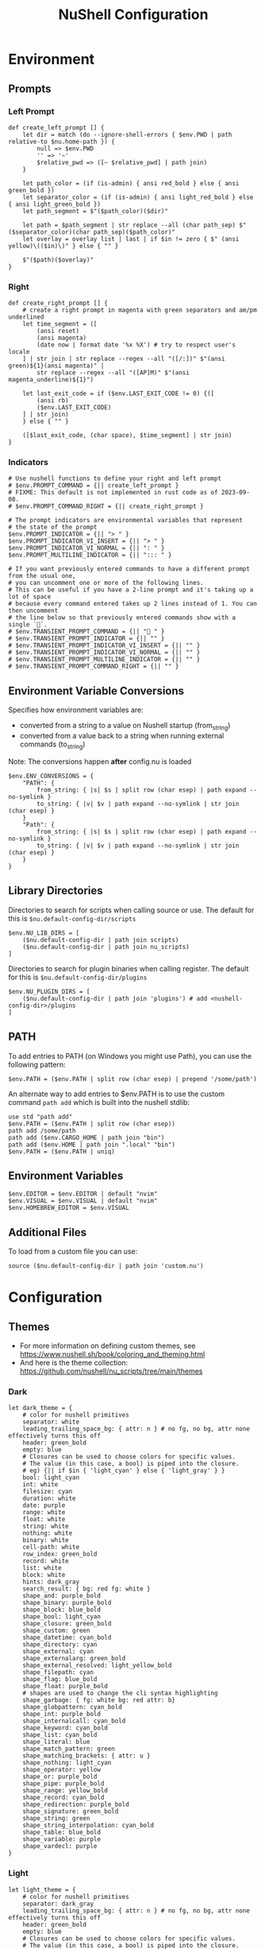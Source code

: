 #+title: NuShell Configuration
#+description: This is the helm from which I manage my shells
#+version: 0.92.2
#+startup: overview

* Environment
:PROPERTIES:
:header-args:nushell: :tangle env.nu
:END:
** Prompts
*** Left Prompt
#+begin_src nushell
def create_left_prompt [] {
    let dir = match (do --ignore-shell-errors { $env.PWD | path relative-to $nu.home-path }) {
        null => $env.PWD
        '' => '~'
        $relative_pwd => ([~ $relative_pwd] | path join)
    }

    let path_color = (if (is-admin) { ansi red_bold } else { ansi green_bold })
    let separator_color = (if (is-admin) { ansi light_red_bold } else { ansi light_green_bold })
    let path_segment = $"($path_color)($dir)"

    let path = $path_segment | str replace --all (char path_sep) $"($separator_color)(char path_sep)($path_color)"
    let overlay = overlay list | last | if $in != zero { $" (ansi yellow)\(($in)\)" } else { "" }

    $"($path)($overlay)"
}
#+end_src
*** Right
#+begin_src nushell
def create_right_prompt [] {
    # create a right prompt in magenta with green separators and am/pm underlined
    let time_segment = ([
        (ansi reset)
        (ansi magenta)
        (date now | format date '%x %X') # try to respect user's locale
    ] | str join | str replace --regex --all "([/:])" $"(ansi green)${1}(ansi magenta)" |
        str replace --regex --all "([AP]M)" $"(ansi magenta_underline)${1}")

    let last_exit_code = if ($env.LAST_EXIT_CODE != 0) {([
        (ansi rb)
        ($env.LAST_EXIT_CODE)
    ] | str join)
    } else { "" }

    ([$last_exit_code, (char space), $time_segment] | str join)
}
#+end_src
*** Indicators
#+begin_src nushell
# Use nushell functions to define your right and left prompt
# $env.PROMPT_COMMAND = {|| create_left_prompt }
# FIXME: This default is not implemented in rust code as of 2023-09-08.
# $env.PROMPT_COMMAND_RIGHT = {|| create_right_prompt }

# The prompt indicators are environmental variables that represent
# the state of the prompt
$env.PROMPT_INDICATOR = {|| "> " }
$env.PROMPT_INDICATOR_VI_INSERT = {|| "> " }
$env.PROMPT_INDICATOR_VI_NORMAL = {|| ": " }
$env.PROMPT_MULTILINE_INDICATOR = {|| "::: " }

# If you want previously entered commands to have a different prompt from the usual one,
# you can uncomment one or more of the following lines.
# This can be useful if you have a 2-line prompt and it's taking up a lot of space
# because every command entered takes up 2 lines instead of 1. You can then uncomment
# the line below so that previously entered commands show with a single `🚀`.
# $env.TRANSIENT_PROMPT_COMMAND = {|| "🚀 " }
# $env.TRANSIENT_PROMPT_INDICATOR = {|| "" }
# $env.TRANSIENT_PROMPT_INDICATOR_VI_INSERT = {|| "" }
# $env.TRANSIENT_PROMPT_INDICATOR_VI_NORMAL = {|| "" }
# $env.TRANSIENT_PROMPT_MULTILINE_INDICATOR = {|| "" }
# $env.TRANSIENT_PROMPT_COMMAND_RIGHT = {|| "" }
#+end_src
** Environment Variable Conversions
Specifies how environment variables are:

- converted from a string to a value on Nushell startup (from_string)
- converted from a value back to a string when running external commands (to_string)

Note: The conversions happen *after* config.nu is loaded

#+begin_src nushell
$env.ENV_CONVERSIONS = {
    "PATH": {
        from_string: { |s| $s | split row (char esep) | path expand --no-symlink }
        to_string: { |v| $v | path expand --no-symlink | str join (char esep) }
    }
    "Path": {
        from_string: { |s| $s | split row (char esep) | path expand --no-symlink }
        to_string: { |v| $v | path expand --no-symlink | str join (char esep) }
    }
}
#+end_src
** Library Directories
Directories to search for scripts when calling source or use. The default for this is =$nu.default-config-dir/scripts=

#+begin_src nushell
$env.NU_LIB_DIRS = [
    ($nu.default-config-dir | path join scripts)
    ($nu.default-config-dir | path join nu_scripts)
]
#+end_src

Directories to search for plugin binaries when calling register. The default for this is =$nu.default-config-dir/plugins=

#+begin_src nushell
$env.NU_PLUGIN_DIRS = [
    ($nu.default-config-dir | path join 'plugins') # add <nushell-config-dir>/plugins
]
#+end_src
** PATH
To add entries to PATH (on Windows you might use Path), you can use the following pattern:

#+begin_src nushell :tangle no
$env.PATH = ($env.PATH | split row (char esep) | prepend '/some/path')
#+end_src

An alternate way to add entries to $env.PATH is to use the custom command ~path add~ which is built into the nushell stdlib:

#+begin_src nushell :tangle no
use std "path add"
$env.PATH = ($env.PATH | split row (char esep))
path add /some/path
path add ($env.CARGO_HOME | path join "bin")
path add ($env.HOME | path join ".local" "bin")
$env.PATH = ($env.PATH | uniq)
#+end_src
** Environment Variables
#+begin_src nushell
$env.EDITOR = $env.EDITOR | default "nvim"
$env.VISUAL = $env.VISUAL | default "nvim"
$env.HOMEBREW_EDITOR = $env.VISUAL
#+end_src
** Additional Files
To load from a custom file you can use:

#+begin_src nushell :tangle no
source ($nu.default-config-dir | path join 'custom.nu')
#+end_src
* Configuration
:PROPERTIES:
:header-args:nushell: :tangle config.nu :comments 'both'
:END:

** Themes

- For more information on defining custom themes, see https://www.nushell.sh/book/coloring_and_theming.html
- And here is the theme collection: https://github.com/nushell/nu_scripts/tree/main/themes

*** Dark

#+begin_src nushell
let dark_theme = {
    # color for nushell primitives
    separator: white
    leading_trailing_space_bg: { attr: n } # no fg, no bg, attr none effectively turns this off
    header: green_bold
    empty: blue
    # Closures can be used to choose colors for specific values.
    # The value (in this case, a bool) is piped into the closure.
    # eg) {|| if $in { 'light_cyan' } else { 'light_gray' } }
    bool: light_cyan
    int: white
    filesize: cyan
    duration: white
    date: purple
    range: white
    float: white
    string: white
    nothing: white
    binary: white
    cell-path: white
    row_index: green_bold
    record: white
    list: white
    block: white
    hints: dark_gray
    search_result: { bg: red fg: white }
    shape_and: purple_bold
    shape_binary: purple_bold
    shape_block: blue_bold
    shape_bool: light_cyan
    shape_closure: green_bold
    shape_custom: green
    shape_datetime: cyan_bold
    shape_directory: cyan
    shape_external: cyan
    shape_externalarg: green_bold
    shape_external_resolved: light_yellow_bold
    shape_filepath: cyan
    shape_flag: blue_bold
    shape_float: purple_bold
    # shapes are used to change the cli syntax highlighting
    shape_garbage: { fg: white bg: red attr: b}
    shape_globpattern: cyan_bold
    shape_int: purple_bold
    shape_internalcall: cyan_bold
    shape_keyword: cyan_bold
    shape_list: cyan_bold
    shape_literal: blue
    shape_match_pattern: green
    shape_matching_brackets: { attr: u }
    shape_nothing: light_cyan
    shape_operator: yellow
    shape_or: purple_bold
    shape_pipe: purple_bold
    shape_range: yellow_bold
    shape_record: cyan_bold
    shape_redirection: purple_bold
    shape_signature: green_bold
    shape_string: green
    shape_string_interpolation: cyan_bold
    shape_table: blue_bold
    shape_variable: purple
    shape_vardecl: purple
}
#+end_src

*** Light

#+begin_src nushell
let light_theme = {
    # color for nushell primitives
    separator: dark_gray
    leading_trailing_space_bg: { attr: n } # no fg, no bg, attr none effectively turns this off
    header: green_bold
    empty: blue
    # Closures can be used to choose colors for specific values.
    # The value (in this case, a bool) is piped into the closure.
    # eg) {|| if $in { 'dark_cyan' } else { 'dark_gray' } }
    bool: dark_cyan
    int: dark_gray
    filesize: cyan_bold
    duration: dark_gray
    date: purple
    range: dark_gray
    float: dark_gray
    string: dark_gray
    nothing: dark_gray
    binary: dark_gray
    cell-path: dark_gray
    row_index: green_bold
    record: dark_gray
    list: dark_gray
    block: dark_gray
    hints: dark_gray
    search_result: { fg: white bg: red }
    shape_and: purple_bold
    shape_binary: purple_bold
    shape_block: blue_bold
    shape_bool: light_cyan
    shape_closure: green_bold
    shape_custom: green
    shape_datetime: cyan_bold
    shape_directory: cyan
    shape_external: cyan
    shape_externalarg: green_bold
    shape_external_resolved: light_purple_bold
    shape_filepath: cyan
    shape_flag: blue_bold
    shape_float: purple_bold
    # shapes are used to change the cli syntax highlighting
    shape_garbage: { fg: white bg: red attr: b}
    shape_globpattern: cyan_bold
    shape_int: purple_bold
    shape_internalcall: cyan_bold
    shape_keyword: cyan_bold
    shape_list: cyan_bold
    shape_literal: blue
    shape_match_pattern: green
    shape_matching_brackets: { attr: u }
    shape_nothing: light_cyan
    shape_operator: yellow
    shape_or: purple_bold
    shape_pipe: purple_bold
    shape_range: yellow_bold
    shape_record: cyan_bold
    shape_redirection: purple_bold
    shape_signature: green_bold
    shape_string: green
    shape_string_interpolation: cyan_bold
    shape_table: blue_bold
    shape_variable: purple
    shape_vardecl: purple
}
#+end_src

** Completion

#+begin_src nushell :tangle no
# External completer example
# let carapace_completer = {|spans|
#     carapace $spans.0 nushell ...$spans | from json
# }
#+end_src

** Default Config Record

The default config record. This is where much of your global configuration is setup.

#+begin_src nushell
$env.config = {
    show_banner: false # true or false to enable or disable the welcome banner at startup

    ls: {
        use_ls_colors: true # use the LS_COLORS environment variable to colorize output
        clickable_links: true # enable or disable clickable links. Your terminal has to support links.
    }

    rm: {
        always_trash: false # always act as if -t was given. Can be overridden with -p
    }

    table: {
        mode: rounded # basic, compact, compact_double, light, thin, with_love, rounded, reinforced, heavy, none, other
        index_mode: always # "always" show indexes, "never" show indexes, "auto" = show indexes when a table has "index" column
        show_empty: true # show 'empty list' and 'empty record' placeholders for command output
        padding: { left: 1, right: 1 } # a left right padding of each column in a table
        trim: {
            methodology: wrapping # wrapping or truncating
            wrapping_try_keep_words: true # A strategy used by the 'wrapping' methodology
            truncating_suffix: "..." # A suffix used by the 'truncating' methodology
        }
        header_on_separator: false # show header text on separator/border line
        # abbreviated_row_count: 10 # limit data rows from top and bottom after reaching a set point
    }

    error_style: "fancy" # "fancy" or "plain" for screen reader-friendly error messages

    # datetime_format determines what a datetime rendered in the shell would look like.
    # Behavior without this configuration point will be to "humanize" the datetime display,
    # showing something like "a day ago."
    datetime_format: {
        # normal: '%a, %d %b %Y %H:%M:%S %z'    # shows up in displays of variables or other datetime's outside of tables
        # table: '%m/%d/%y %I:%M:%S%p'          # generally shows up in tabular outputs such as ls. commenting this out will change it to the default human readable datetime format
    }

    explore: {
        status_bar_background: { fg: "#1D1F21", bg: "#C4C9C6" },
        command_bar_text: { fg: "#C4C9C6" },
        highlight: { fg: "black", bg: "yellow" },
        status: {
            error: { fg: "white", bg: "red" },
            warn: {}
            info: {}
        },
        table: {
            split_line: { fg: "#404040" },
            selected_cell: { bg: light_blue },
            selected_row: {},
            selected_column: {},
        },
    }

    history: {
        max_size: 100_000 # Session has to be reloaded for this to take effect
        sync_on_enter: true # Enable to share history between multiple sessions, else you have to close the session to write history to file
        file_format: "plaintext" # "sqlite" or "plaintext"
        isolation: false # only available with sqlite file_format. true enables history isolation, false disables it. true will allow the history to be isolated to the current session using up/down arrows. false will allow the history to be shared across all sessions.
    }

    completions: {
        case_sensitive: false # set to true to enable case-sensitive completions
        quick: true    # set this to false to prevent auto-selecting completions when only one remains
        partial: true    # set this to false to prevent partial filling of the prompt
        algorithm: "prefix"    # prefix or fuzzy
        external: {
            enable: true # set to false to prevent nushell looking into $env.PATH to find more suggestions, `false` recommended for WSL users as this look up may be very slow
            max_results: 100 # setting it lower can improve completion performance at the cost of omitting some options
            completer: null # check 'carapace_completer' above as an example
        }
        use_ls_colors: true # set this to true to enable file/path/directory completions using LS_COLORS
    }

    filesize: {
        metric: false # true => KB, MB, GB (ISO standard), false => KiB, MiB, GiB (Windows standard)
        format: "auto" # b, kb, kib, mb, mib, gb, gib, tb, tib, pb, pib, eb, eib, auto
    }

    cursor_shape: {
        emacs: line # block, underscore, line, blink_block, blink_underscore, blink_line, inherit to skip setting cursor shape (line is the default)
        vi_insert: line # block, underscore, line, blink_block, blink_underscore, blink_line, inherit to skip setting cursor shape (block is the default)
        vi_normal: block # block, underscore, line, blink_block, blink_underscore, blink_line, inherit to skip setting cursor shape (underscore is the default)
    }

    color_config: $dark_theme # if you want a more interesting theme, you can replace the empty record with `$dark_theme`, `$light_theme` or another custom record
    use_grid_icons: true
    footer_mode: "25" # always, never, number_of_rows, auto
    float_precision: 2 # the precision for displaying floats in tables
    buffer_editor: "" # command that will be used to edit the current line buffer with ctrl+o, if unset fallback to $env.EDITOR and $env.VISUAL
    use_ansi_coloring: true
    bracketed_paste: true # enable bracketed paste, currently useless on windows
    edit_mode: vi # emacs, vi
    shell_integration: true # enables terminal shell integration. Off by default, as some terminals have issues with this.
    render_right_prompt_on_last_line: false # true or false to enable or disable right prompt to be rendered on last line of the prompt.
    use_kitty_protocol: false # enables keyboard enhancement protocol implemented by kitty console, only if your terminal support this.
    highlight_resolved_externals: true # true enables highlighting of external commands in the repl resolved by which.
    recursion_limit: 50 # the maximum number of times nushell allows recursion before stopping it

    plugins: {} # Per-plugin configuration. See https://www.nushell.sh/contributor-book/plugins.html#configuration.

    plugin_gc: {
        # Configuration for plugin garbage collection
        default: {
            enabled: true # true to enable stopping of inactive plugins
            stop_after: 10sec # how long to wait after a plugin is inactive to stop it
        }
        plugins: {
            # alternate configuration for specific plugins, by name, for example:
            #
            # gstat: {
            #     enabled: false
            # }
        }
    }

    hooks: {
        pre_prompt: [{ null }] # run before the prompt is shown
        pre_execution: [{ null }] # run before the repl input is run
        env_change: {
            PWD: [{|before, after| null }] # run if the PWD environment is different since the last repl input
        }
        display_output: "if (term size).columns >= 100 { table -e } else { table }" # run to display the output of a pipeline
        command_not_found: { null } # return an error message when a command is not found
    }

    menus: [
        # Configuration for default nushell menus
        # Note the lack of source parameter
        {
            name: completion_menu
            only_buffer_difference: false
            marker: "| "
            type: {
                layout: columnar
                columns: 4
                col_width: 20     # Optional value. If missing all the screen width is used to calculate column width
                col_padding: 2
            }
            style: {
                text: green
                selected_text: { attr: r }
                description_text: yellow
                match_text: { attr: u }
                selected_match_text: { attr: ur }
            }
        }
        {
            name: ide_completion_menu
            only_buffer_difference: false
            marker: "| "
            type: {
                layout: ide
                min_completion_width: 0,
                max_completion_width: 50,
                max_completion_height: 10, # will be limited by the available lines in the terminal
                padding: 0,
                border: true,
                cursor_offset: 0,
                description_mode: "prefer_right"
                min_description_width: 0
                max_description_width: 50
                max_description_height: 10
                description_offset: 1
                # If true, the cursor pos will be corrected, so the suggestions match up with the typed text
                #
                # C:\> str
                #      str join
                #      str trim
                #      str split
                correct_cursor_pos: false
            }
            style: {
                text: green
                selected_text: { attr: r }
                description_text: yellow
                match_text: { attr: u }
                selected_match_text: { attr: ur }
            }
        }
        {
            name: history_menu
            only_buffer_difference: true
            marker: "? "
            type: {
                layout: list
                page_size: 10
            }
            style: {
                text: green
                selected_text: green_reverse
                description_text: yellow
            }
        }
        {
            name: help_menu
            only_buffer_difference: true
            marker: "? "
            type: {
                layout: description
                columns: 4
                col_width: 20     # Optional value. If missing all the screen width is used to calculate column width
                col_padding: 2
                selection_rows: 4
                description_rows: 10
            }
            style: {
                text: green
                selected_text: green_reverse
                description_text: yellow
            }
        }
    ]

    keybindings: [
        {
            name: completion_menu
            modifier: none
            keycode: tab
            mode: [emacs vi_normal vi_insert]
            event: {
                until: [
                    { send: menu name: completion_menu }
                    { send: menunext }
                    { edit: complete }
                ]
            }
        }
        {
            name: ide_completion_menu
            modifier: control
            keycode: char_n
            mode: [emacs vi_normal vi_insert]
            event: {
                until: [
                    { send: menu name: ide_completion_menu }
                    { send: menunext }
                    { edit: complete }
                ]
            }
        }
        {
            name: history_menu
            modifier: control
            keycode: char_r
            mode: [emacs, vi_insert, vi_normal]
            event: { send: menu name: history_menu }
        }
        {
            name: help_menu
            modifier: none
            keycode: f1
            mode: [emacs, vi_insert, vi_normal]
            event: { send: menu name: help_menu }
        }
        {
            name: completion_previous_menu
            modifier: shift
            keycode: backtab
            mode: [emacs, vi_normal, vi_insert]
            event: { send: menuprevious }
        }
        {
            name: next_page_menu
            modifier: control
            keycode: char_x
            mode: emacs
            event: { send: menupagenext }
        }
        {
            name: undo_or_previous_page_menu
            modifier: control
            keycode: char_z
            mode: emacs
            event: {
                until: [
                    { send: menupageprevious }
                    { edit: undo }
                ]
            }
        }
        {
            name: escape
            modifier: none
            keycode: escape
            mode: [emacs, vi_normal, vi_insert]
            event: { send: esc }    # NOTE: does not appear to work
        }
        {
            name: cancel_command
            modifier: control
            keycode: char_c
            mode: [emacs, vi_normal, vi_insert]
            event: { send: ctrlc }
        }
        {
            name: quit_shell
            modifier: control
            keycode: char_d
            mode: [emacs, vi_normal, vi_insert]
            event: { send: ctrld }
        }
        {
            name: clear_screen
            modifier: control
            keycode: char_l
            mode: [emacs, vi_normal, vi_insert]
            event: { send: clearscreen }
        }
        {
            name: search_history
            modifier: control
            keycode: char_q
            mode: [emacs, vi_normal, vi_insert]
            event: { send: searchhistory }
        }
        {
            name: open_command_editor
            modifier: control
            keycode: char_o
            mode: [emacs, vi_normal, vi_insert]
            event: { send: openeditor }
        }
        {
            name: move_up
            modifier: none
            keycode: up
            mode: [emacs, vi_normal, vi_insert]
            event: {
                until: [
                    { send: menuup }
                    { send: up }
                ]
            }
        }
        {
            name: move_down
            modifier: none
            keycode: down
            mode: [emacs, vi_normal, vi_insert]
            event: {
                until: [
                    { send: menudown }
                    { send: down }
                ]
            }
        }
        {
            name: move_left
            modifier: none
            keycode: left
            mode: [emacs, vi_normal, vi_insert]
            event: {
                until: [
                    { send: menuleft }
                    { send: left }
                ]
            }
        }
        {
            name: move_right_or_take_history_hint
            modifier: none
            keycode: right
            mode: [emacs, vi_normal, vi_insert]
            event: {
                until: [
                    { send: historyhintcomplete }
                    { send: menuright }
                    { send: right }
                ]
            }
        }
        {
            name: move_one_word_left
            modifier: control
            keycode: left
            mode: [emacs, vi_normal, vi_insert]
            event: { edit: movewordleft }
        }
        {
            name: move_one_word_right_or_take_history_hint
            modifier: control
            keycode: right
            mode: [emacs, vi_normal, vi_insert]
            event: {
                until: [
                    { send: historyhintwordcomplete }
                    { edit: movewordright }
                ]
            }
        }
        {
            name: move_to_line_start
            modifier: none
            keycode: home
            mode: [emacs, vi_normal, vi_insert]
            event: { edit: movetolinestart }
        }
        {
            name: move_to_line_start
            modifier: control
            keycode: char_a
            mode: [emacs, vi_normal, vi_insert]
            event: { edit: movetolinestart }
        }
        {
            name: move_to_line_end_or_take_history_hint
            modifier: none
            keycode: end
            mode: [emacs, vi_normal, vi_insert]
            event: {
                until: [
                    { send: historyhintcomplete }
                    { edit: movetolineend }
                ]
            }
        }
        {
            name: move_to_line_end_or_take_history_hint
            modifier: control
            keycode: char_e
            mode: [emacs, vi_normal, vi_insert]
            event: {
                until: [
                    { send: historyhintcomplete }
                    { edit: movetolineend }
                ]
            }
        }
        {
            name: move_to_line_start
            modifier: control
            keycode: home
            mode: [emacs, vi_normal, vi_insert]
            event: { edit: movetolinestart }
        }
        {
            name: move_to_line_end
            modifier: control
            keycode: end
            mode: [emacs, vi_normal, vi_insert]
            event: { edit: movetolineend }
        }
        {
            name: move_up
            modifier: control
            keycode: char_p
            mode: [emacs, vi_normal, vi_insert]
            event: {
                until: [
                    { send: menuup }
                    { send: up }
                ]
            }
        }
        {
            name: move_down
            modifier: control
            keycode: char_t
            mode: [emacs, vi_normal, vi_insert]
            event: {
                until: [
                    { send: menudown }
                    { send: down }
                ]
            }
        }
        {
            name: delete_one_character_backward
            modifier: none
            keycode: backspace
            mode: [emacs, vi_insert]
            event: { edit: backspace }
        }
        {
            name: delete_one_word_backward
            modifier: control
            keycode: backspace
            mode: [emacs, vi_insert]
            event: { edit: backspaceword }
        }
        {
            name: delete_one_character_forward
            modifier: none
            keycode: delete
            mode: [emacs, vi_insert]
            event: { edit: delete }
        }
        {
            name: delete_one_character_forward
            modifier: control
            keycode: delete
            mode: [emacs, vi_insert]
            event: { edit: delete }
        }
        {
            name: delete_one_character_backward
            modifier: control
            keycode: char_h
            mode: [emacs, vi_insert]
            event: { edit: backspace }
        }
        {
            name: delete_one_word_backward
            modifier: control
            keycode: char_w
            mode: [emacs, vi_insert]
            event: { edit: backspaceword }
        }
        {
            name: move_left
            modifier: none
            keycode: backspace
            mode: vi_normal
            event: { edit: moveleft }
        }
        {
            name: newline_or_run_command
            modifier: none
            keycode: enter
            mode: emacs
            event: { send: enter }
        }
        {
            name: newline_or_run_command
            modifier: shift
            keycode: char_o
            mode: vi_normal
            event: { edit: insertnewline }
        }
        {
            name: move_left
            modifier: control
            keycode: char_b
            mode: emacs
            event: {
                until: [
                    { send: menuleft }
                    { send: left }
                ]
            }
        }
        {
            name: move_right_or_take_history_hint
            modifier: control
            keycode: char_f
            mode: emacs
            event: {
                until: [
                    { send: historyhintcomplete }
                    { send: menuright }
                    { send: right }
                ]
            }
        }
        {
            name: redo_change
            modifier: control
            keycode: char_g
            mode: emacs
            event: { edit: redo }
        }
        {
            name: undo_change
            modifier: control
            keycode: char_z
            mode: emacs
            event: { edit: undo }
        }
        {
            name: paste_before
            modifier: control
            keycode: char_y
            mode: emacs
            event: { edit: pastecutbufferbefore }
        }
        {
            name: cut_word_left
            modifier: control
            keycode: char_w
            mode: emacs
            event: { edit: cutwordleft }
        }
        {
            name: cut_line_to_end
            modifier: control
            keycode: char_k
            mode: emacs
            event: { edit: cuttoend }
        }
        {
            name: cut_line_from_start
            modifier: control
            keycode: char_u
            mode: emacs
            event: { edit: cutfromstart }
        }
        {
            name: swap_graphemes
            modifier: control
            keycode: char_t
            mode: emacs
            event: { edit: swapgraphemes }
        }
        {
            name: move_one_word_left
            modifier: alt
            keycode: left
            mode: emacs
            event: { edit: movewordleft }
        }
        {
            name: move_one_word_right_or_take_history_hint
            modifier: alt
            keycode: right
            mode: emacs
            event: {
                until: [
                    { send: historyhintwordcomplete }
                    { edit: movewordright }
                ]
            }
        }
        {
            name: move_one_word_left
            modifier: alt
            keycode: char_b
            mode: emacs
            event: { edit: movewordleft }
        }
        {
            name: move_one_word_right_or_take_history_hint
            modifier: alt
            keycode: char_f
            mode: emacs
            event: {
                until: [
                    { send: historyhintwordcomplete }
                    { edit: movewordright }
                ]
            }
        }
        {
            name: delete_one_word_forward
            modifier: alt
            keycode: delete
            mode: emacs
            event: { edit: deleteword }
        }
        {
            name: delete_one_word_backward
            modifier: alt
            keycode: backspace
            mode: emacs
            event: { edit: backspaceword }
        }
        {
            name: delete_one_word_backward
            modifier: alt
            keycode: char_m
            mode: emacs
            event: { edit: backspaceword }
        }
        {
            name: cut_word_to_right
            modifier: alt
            keycode: char_d
            mode: emacs
            event: { edit: cutwordright }
        }
        {
            name: upper_case_word
            modifier: alt
            keycode: char_u
            mode: emacs
            event: { edit: uppercaseword }
        }
        {
            name: lower_case_word
            modifier: alt
            keycode: char_l
            mode: emacs
            event: { edit: lowercaseword }
        }
        {
            name: capitalize_char
            modifier: alt
            keycode: char_c
            mode: emacs
            event: { edit: capitalizechar }
        }
        # The following bindings with `*system` events require that Nushell has
        # been compiled with the `system-clipboard` feature.
        # This should be the case for Windows, macOS, and most Linux distributions
        # Not available for example on Android (termux)
        # If you want to use the system clipboard for visual selection or to
        # paste directly, uncomment the respective lines and replace the version
        # using the internal clipboard.
        {
            name: copy_selection
            modifier: control_shift
            keycode: char_c
            mode: emacs
            event: { edit: copyselection }
            # event: { edit: copyselectionsystem }
        }
        {
            name: cut_selection
            modifier: control_shift
            keycode: char_x
            mode: emacs
            event: { edit: cutselection }
            # event: { edit: cutselectionsystem }
        }
        # {
        #     name: paste_system
        #     modifier: control_shift
        #     keycode: char_v
        #     mode: emacs
        #     event: { edit: pastesystem }
        # }
        {
            name: select_all
            modifier: control_shift
            keycode: char_a
            mode: emacs
            event: { edit: selectall }
        }
    ]
}
#+end_src

** NuShell Scripts

Load scripts from [[https://github.com/nushell/nu_scripts][nu_scripts]] repo.

*** Themes

#+begin_src
# Setup nushell theme
# use nu_scripts/themes/nu-themes/rose-pine.nu
# $env.config = ($env.config | merge {color_config: (rose-pine)})
#+end_src

*** Completions

Setup custom completions

#+begin_src nushell
use nu_scripts/custom-completions/bat/bat-completions.nu *
use nu_scripts/custom-completions/composer/composer-completions.nu *
use nu_scripts/custom-completions/curl/curl-completions.nu *
use nu_scripts/custom-completions/gh/gh-completions.nu *
use nu_scripts/custom-completions/git/git-completions.nu *
use nu_scripts/custom-completions/glow/glow-completions.nu *
use nu_scripts/custom-completions/just/just-completions.nu *
use nu_scripts/custom-completions/less/less-completions.nu *
#+end_src

** Third-Party Setup
*** ASDF
#+begin_src nushell
$env.ASDF_DIR = (brew --prefix asdf | str trim | into string | path join 'libexec')
 source /opt/homebrew/opt/asdf/libexec/asdf.nu
#+end_src

** Custom Modules

#+begin_src nushell
use edit.nu
use rose-pine.nu
use xdg.nu
use follow.nu
use wm
use my
use chezmoi
use aliases.nu *
#+end_src


# Local Variables:
# eval: (add-hook 'after-save-hook (lambda ()(if (y-or-n-p "Tangle?")(org-babel-tangle))) nil t)
# End:
